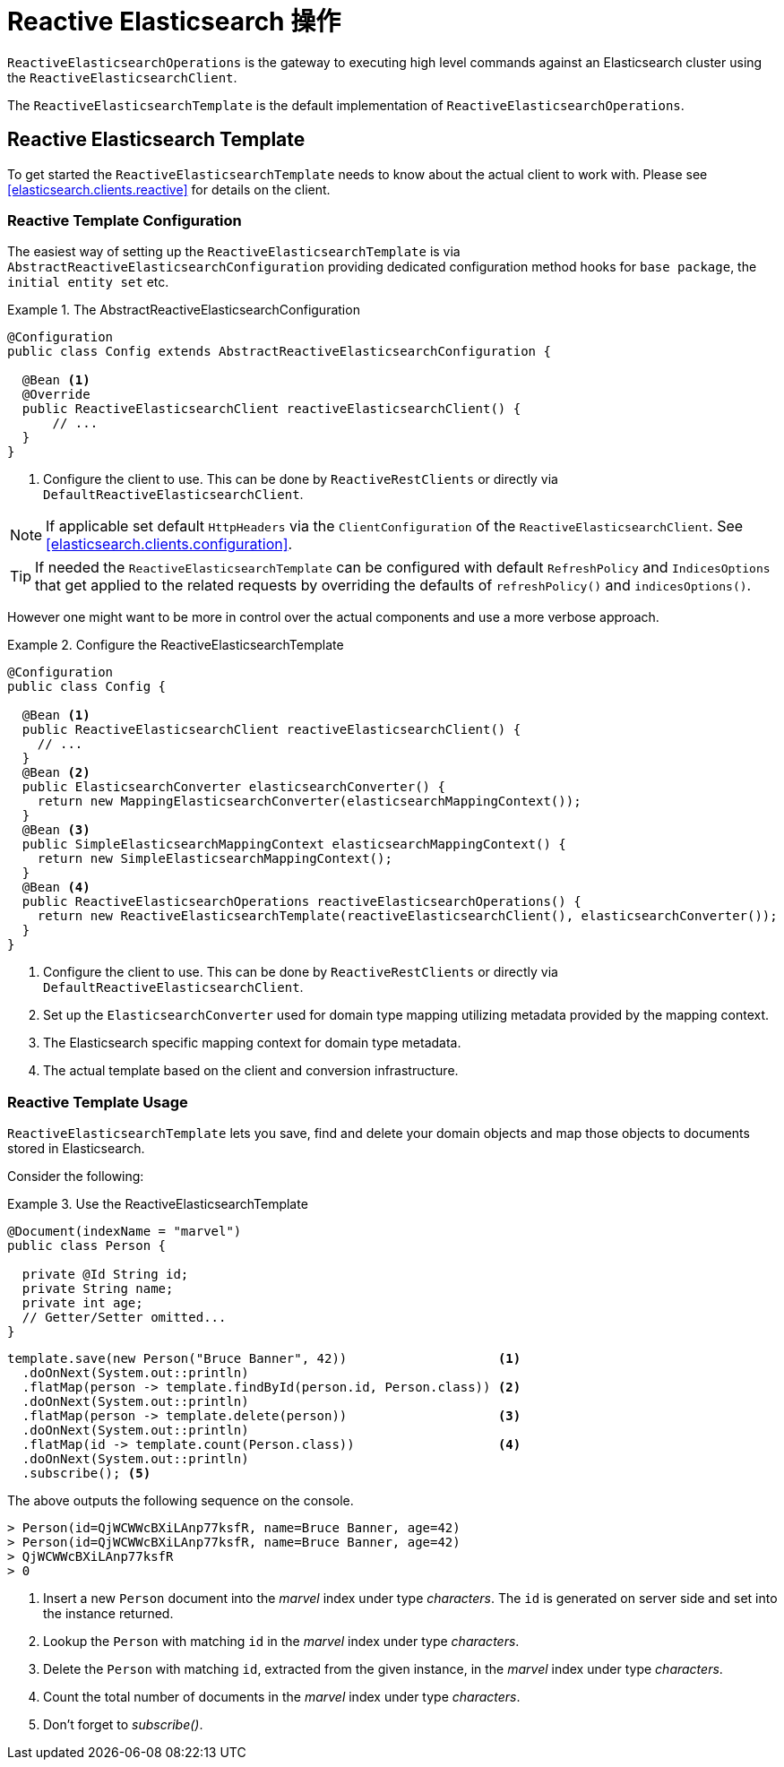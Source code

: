 [[elasticsearch.reactive.operations]]
= Reactive Elasticsearch 操作

`ReactiveElasticsearchOperations` is the gateway to executing high level commands against an Elasticsearch cluster using the `ReactiveElasticsearchClient`.

The `ReactiveElasticsearchTemplate` is the default implementation of `ReactiveElasticsearchOperations`.

[[elasticsearch.reactive.template]]
== Reactive Elasticsearch Template

To get started the `ReactiveElasticsearchTemplate` needs to know about the actual client to work with.
Please see <<elasticsearch.clients.reactive>> for details on the client.

[[elasticsearch.reactive.template.configuration]]
=== Reactive Template Configuration

The easiest way of setting up the `ReactiveElasticsearchTemplate` is via `AbstractReactiveElasticsearchConfiguration` providing
dedicated configuration method hooks for `base package`, the `initial entity set` etc.

.The AbstractReactiveElasticsearchConfiguration
====
[source,java]
----
@Configuration
public class Config extends AbstractReactiveElasticsearchConfiguration {

  @Bean <1>
  @Override
  public ReactiveElasticsearchClient reactiveElasticsearchClient() {
      // ...
  }
}
----
<1> Configure the client to use. This can be done by `ReactiveRestClients` or directly via `DefaultReactiveElasticsearchClient`.
====

NOTE: If applicable set default `HttpHeaders` via the `ClientConfiguration` of the `ReactiveElasticsearchClient`. See <<elasticsearch.clients.configuration>>.

TIP: If needed the `ReactiveElasticsearchTemplate` can be configured with default `RefreshPolicy` and `IndicesOptions` that get applied to the related requests by overriding the defaults of `refreshPolicy()` and `indicesOptions()`.

However one might want to be more in control over the actual components and use a more verbose approach.

.Configure the ReactiveElasticsearchTemplate
====
[source,java]
----
@Configuration
public class Config {

  @Bean <1>
  public ReactiveElasticsearchClient reactiveElasticsearchClient() {
    // ...
  }
  @Bean <2>
  public ElasticsearchConverter elasticsearchConverter() {
    return new MappingElasticsearchConverter(elasticsearchMappingContext());
  }
  @Bean <3>
  public SimpleElasticsearchMappingContext elasticsearchMappingContext() {
    return new SimpleElasticsearchMappingContext();
  }
  @Bean <4>
  public ReactiveElasticsearchOperations reactiveElasticsearchOperations() {
    return new ReactiveElasticsearchTemplate(reactiveElasticsearchClient(), elasticsearchConverter());
  }
}
----
<1> Configure the client to use. This can be done by `ReactiveRestClients` or directly via `DefaultReactiveElasticsearchClient`.
<2> Set up the `ElasticsearchConverter` used for domain type mapping utilizing metadata provided by the mapping context.
<3> The Elasticsearch specific mapping context for domain type metadata.
<4> The actual template based on the client and conversion infrastructure.
====

[[elasticsearch.reactive.template.usage]]
=== Reactive Template Usage

`ReactiveElasticsearchTemplate` lets you save, find and delete your domain objects and map those objects to documents stored in Elasticsearch.

Consider the following:

.Use the ReactiveElasticsearchTemplate
====
[source,java]
----
@Document(indexName = "marvel")
public class Person {

  private @Id String id;
  private String name;
  private int age;
  // Getter/Setter omitted...
}
----

[source,java]
----
template.save(new Person("Bruce Banner", 42))                    <1>
  .doOnNext(System.out::println)
  .flatMap(person -> template.findById(person.id, Person.class)) <2>
  .doOnNext(System.out::println)
  .flatMap(person -> template.delete(person))                    <3>
  .doOnNext(System.out::println)
  .flatMap(id -> template.count(Person.class))                   <4>
  .doOnNext(System.out::println)
  .subscribe(); <5>
----

The above outputs the following sequence on the console.

[source,text]
----
> Person(id=QjWCWWcBXiLAnp77ksfR, name=Bruce Banner, age=42)
> Person(id=QjWCWWcBXiLAnp77ksfR, name=Bruce Banner, age=42)
> QjWCWWcBXiLAnp77ksfR
> 0
----
<1> Insert a new `Person` document into the _marvel_ index under type _characters_. The `id` is generated on server side and set into the instance returned.
<2> Lookup the `Person` with matching `id` in the _marvel_ index under type _characters_.
<3> Delete the `Person` with matching `id`, extracted from the given instance, in the _marvel_ index under type _characters_.
<4> Count the total number of documents in the _marvel_ index under type _characters_.
<5> Don't forget to _subscribe()_.
====


